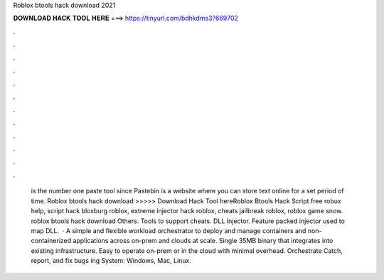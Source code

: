 Roblox btools hack download 2021



𝐃𝐎𝐖𝐍𝐋𝐎𝐀𝐃 𝐇𝐀𝐂𝐊 𝐓𝐎𝐎𝐋 𝐇𝐄𝐑𝐄 ===> https://tinyurl.com/bdhkdms3?669702



.



.



.



.



.



.



.



.



.



.



.



.



 is the number one paste tool since Pastebin is a website where you can store text online for a set period of time. Roblox btools hack download >>>>> Download Hack Tool hereRoblox Btools Hack Script free robux help, script hack bloxburg roblox, extreme injector hack roblox, cheats jailbreak roblox, roblox game snow. roblox btools hack download Others. Tools to support cheats. DLL Injector. Feature packed injector used to map DLL.  · A simple and flexible workload orchestrator to deploy and manage containers and non-containerized applications across on-prem and clouds at scale. Single 35MB binary that integrates into existing infrastructure. Easy to operate on-prem or in the cloud with minimal overhead. Orchestrate Catch, report, and fix bugs ing System: Windows, Mac, Linux.
